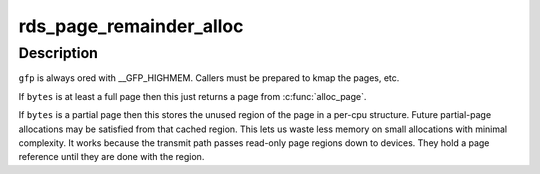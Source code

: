 .. -*- coding: utf-8; mode: rst -*-
.. src-file: net/rds/page.c

.. _`rds_page_remainder_alloc`:

rds_page_remainder_alloc
========================

.. c:function:: int rds_page_remainder_alloc(struct scatterlist *scat, unsigned long bytes, gfp_t gfp)

    build up regions of a message.

    :param struct scatterlist \*scat:
        Scatter list for message

    :param unsigned long bytes:
        the number of bytes needed.

    :param gfp_t gfp:
        the waiting behaviour of the allocation

.. _`rds_page_remainder_alloc.description`:

Description
-----------

\ ``gfp``\  is always ored with \__GFP_HIGHMEM.  Callers must be prepared to
kmap the pages, etc.

If \ ``bytes``\  is at least a full page then this just returns a page from
\ :c:func:`alloc_page`\ .

If \ ``bytes``\  is a partial page then this stores the unused region of the
page in a per-cpu structure.  Future partial-page allocations may be
satisfied from that cached region.  This lets us waste less memory on
small allocations with minimal complexity.  It works because the transmit
path passes read-only page regions down to devices.  They hold a page
reference until they are done with the region.

.. This file was automatic generated / don't edit.

